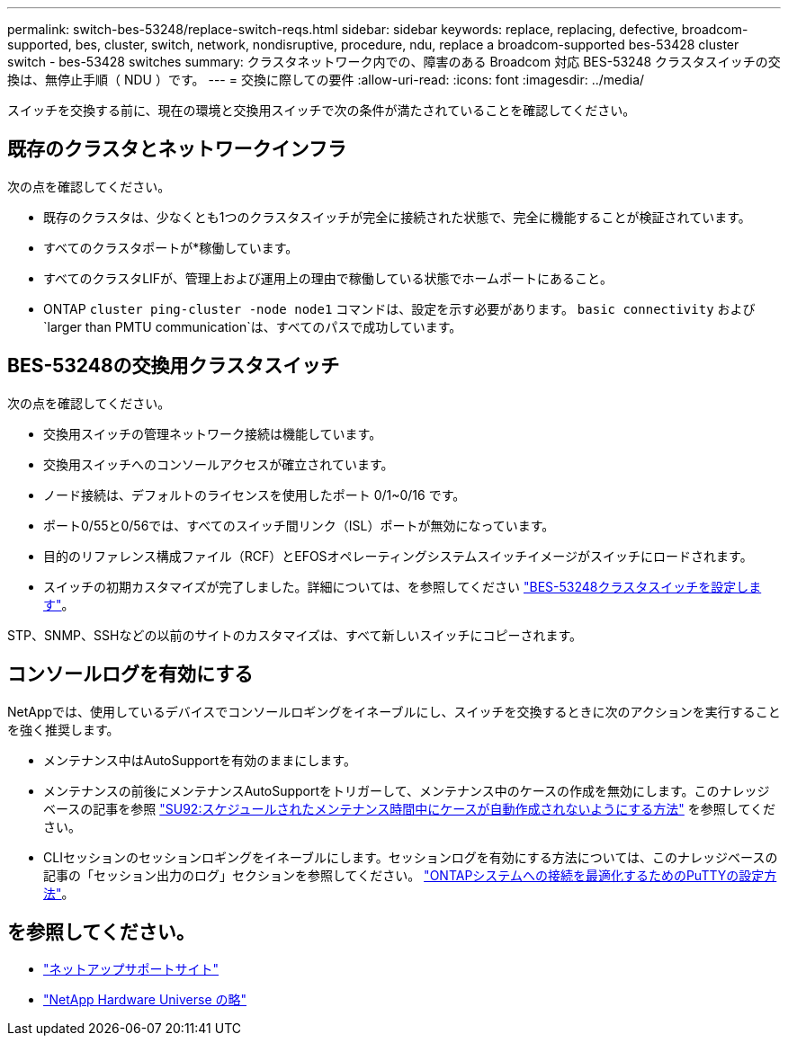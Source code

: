 ---
permalink: switch-bes-53248/replace-switch-reqs.html 
sidebar: sidebar 
keywords: replace, replacing, defective, broadcom-supported, bes, cluster, switch, network, nondisruptive, procedure, ndu, replace a broadcom-supported bes-53428 cluster switch - bes-53428 switches 
summary: クラスタネットワーク内での、障害のある Broadcom 対応 BES-53248 クラスタスイッチの交換は、無停止手順（ NDU ）です。 
---
= 交換に際しての要件
:allow-uri-read: 
:icons: font
:imagesdir: ../media/


[role="lead"]
スイッチを交換する前に、現在の環境と交換用スイッチで次の条件が満たされていることを確認してください。



== 既存のクラスタとネットワークインフラ

次の点を確認してください。

* 既存のクラスタは、少なくとも1つのクラスタスイッチが完全に接続された状態で、完全に機能することが検証されています。
* すべてのクラスタポートが*稼働しています。
* すべてのクラスタLIFが、管理上および運用上の理由で稼働している状態でホームポートにあること。
* ONTAP `cluster ping-cluster -node node1` コマンドは、設定を示す必要があります。 `basic connectivity` および `larger than PMTU communication`は、すべてのパスで成功しています。




== BES-53248の交換用クラスタスイッチ

次の点を確認してください。

* 交換用スイッチの管理ネットワーク接続は機能しています。
* 交換用スイッチへのコンソールアクセスが確立されています。
* ノード接続は、デフォルトのライセンスを使用したポート 0/1~0/16 です。
* ポート0/55と0/56では、すべてのスイッチ間リンク（ISL）ポートが無効になっています。
* 目的のリファレンス構成ファイル（RCF）とEFOSオペレーティングシステムスイッチイメージがスイッチにロードされます。
* スイッチの初期カスタマイズが完了しました。詳細については、を参照してください link:configure-install-initial.html["BES-53248クラスタスイッチを設定します"]。


STP、SNMP、SSHなどの以前のサイトのカスタマイズは、すべて新しいスイッチにコピーされます。



== コンソールログを有効にする

NetAppでは、使用しているデバイスでコンソールロギングをイネーブルにし、スイッチを交換するときに次のアクションを実行することを強く推奨します。

* メンテナンス中はAutoSupportを有効のままにします。
* メンテナンスの前後にメンテナンスAutoSupportをトリガーして、メンテナンス中のケースの作成を無効にします。このナレッジベースの記事を参照 https://kb.netapp.com/Support_Bulletins/Customer_Bulletins/SU92["SU92:スケジュールされたメンテナンス時間中にケースが自動作成されないようにする方法"^] を参照してください。
* CLIセッションのセッションロギングをイネーブルにします。セッションログを有効にする方法については、このナレッジベースの記事の「セッション出力のログ」セクションを参照してください。 https://kb.netapp.com/on-prem/ontap/Ontap_OS/OS-KBs/How_to_configure_PuTTY_for_optimal_connectivity_to_ONTAP_systems["ONTAPシステムへの接続を最適化するためのPuTTYの設定方法"^]。




== を参照してください。

* https://mysupport.netapp.com/["ネットアップサポートサイト"^]
* https://hwu.netapp.com/Home/Index["NetApp Hardware Universe の略"^]

